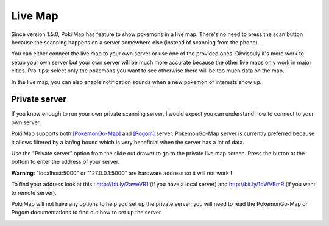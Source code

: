 Live Map
===============

Since version 1.5.0, PokiiMap has feature to show pokemons in a live map. There's no need to press the scan button because the scanning happens on a server somewhere else (instead of scanning from the phone). 

You can either connect the live map to your own server or use one of the provided ones. Obvisouly it's more work to setup your own server but your own server will be much more accurate because the other live maps only work in major cities. Pro-tips: select only the pokemons you want to see otherwise there will be too much data on the map.

In the live map, you can also enable notification sounds when a new pokemon of interests show up. 


.. image:: _static/img/livemap1.png
.. image:: _static/img/livemap2.png


Private server
---------------

If you know enough to run your own private scanning server, I would expect you can understand how to connect to your own server. 

PokiiMap supports both `[PokemonGo-Map]`_ and `[Pogom]`_ server. PokemonGo-Map server is currently preferred because it allows filtered by a lat/lng bound which is very beneficial when the server has a lot of data.

Use the "Private server" option from the slide out drawer to go to the private live map screen. Press the button at the bottom to enter the address of your server.

**Warning**: "localhost:5000" or "127.0.0.1:5000" are hardware address so it will not work !

To find your address look at this : http://bit.ly/2aweVR1 (if you have a local server) and http://bit.ly/1dWVBmR (if you want to remote server).

PokiiMap will not have any options to help you set up the private server, you will need to read the PokemonGo-Map or Pogom documentations to find out how to set up the server. 


.. image:: _static/img/livemap3.png
.. image:: _static/img/livemap4.png


.. _`[PokemonGo-Map]`: https://github.com/PokemonGoMap/PokemonGo-Map
.. _`[Pogom]`: https://github.com/favll/pogom

